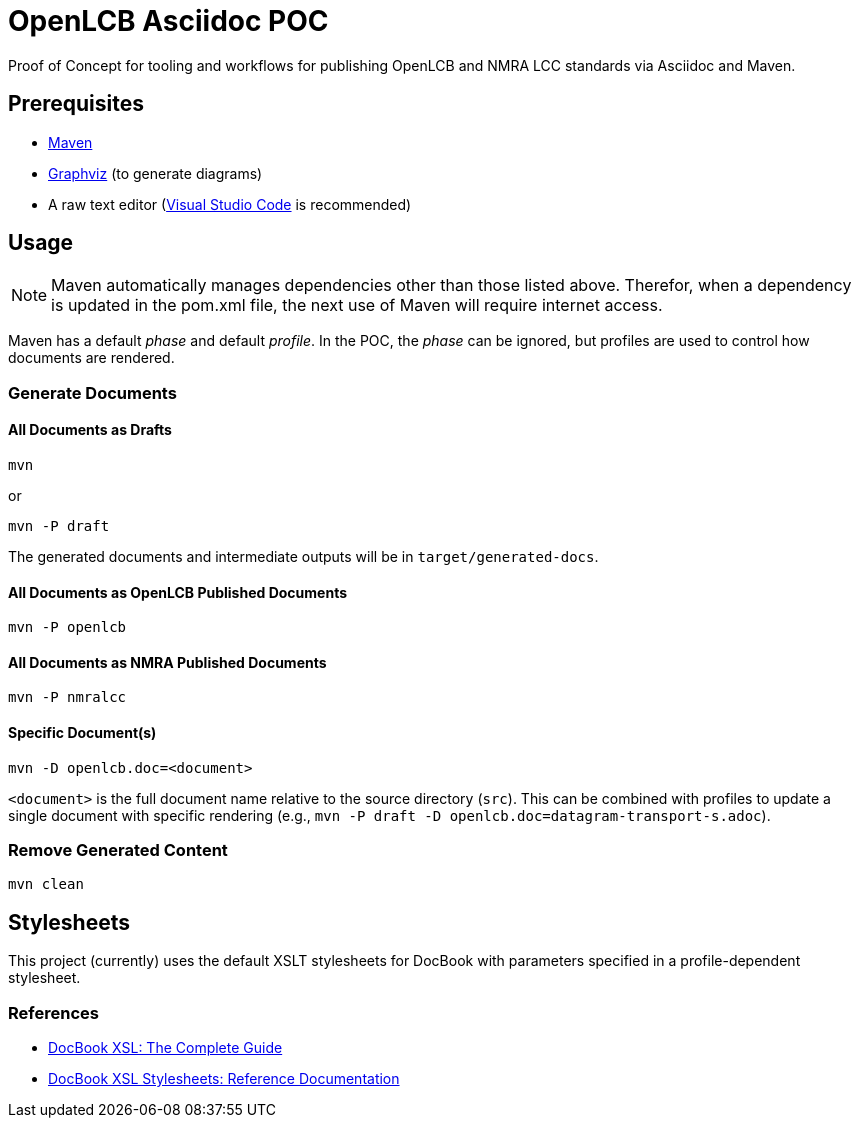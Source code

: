 = OpenLCB Asciidoc POC

Proof of Concept for tooling and workflows for publishing OpenLCB and NMRA LCC standards via Asciidoc and Maven.

== Prerequisites

- https://maven.apache.org[Maven]
- https://graphviz.gitlab.io[Graphviz] (to generate diagrams)
- A raw text editor (https://code.visualstudio.com[Visual Studio Code] is recommended)

== Usage

NOTE: Maven automatically manages dependencies other than those listed above. Therefor, when a dependency is updated in the pom.xml file, the next use of Maven will require internet access.

Maven has a default _phase_ and default _profile_. In the POC, the _phase_ can be ignored, but profiles are used to control how documents are rendered.

=== Generate Documents

==== All Documents as Drafts
....
mvn
....
or
....
mvn -P draft
....
The generated documents and intermediate outputs will be in `target/generated-docs`.

==== All Documents as OpenLCB Published Documents
....
mvn -P openlcb
....

==== All Documents as NMRA Published Documents
....
mvn -P nmralcc
....

==== Specific Document(s)
....
mvn -D openlcb.doc=<document>
....
`<document>` is the full document name relative to the source directory (`src`). This can be combined with profiles to update a single document with specific rendering (e.g., `mvn -P draft -D openlcb.doc=datagram-transport-s.adoc`).

=== Remove Generated Content
....
mvn clean
....

== Stylesheets

This project (currently) uses the default XSLT stylesheets for DocBook with parameters specified in a profile-dependent stylesheet.

=== References

- http://www.sagehill.net/docbookxsl/PdfBookmarks.html[DocBook XSL: The Complete Guide]
- http://docbook.sourceforge.net/release/xsl/current/doc/index.html[DocBook XSL Stylesheets: Reference Documentation]
